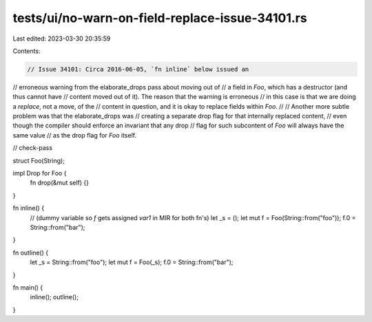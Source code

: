 tests/ui/no-warn-on-field-replace-issue-34101.rs
================================================

Last edited: 2023-03-30 20:35:59

Contents:

.. code-block:: rs

    // Issue 34101: Circa 2016-06-05, `fn inline` below issued an
// erroneous warning from the elaborate_drops pass about moving out of
// a field in `Foo`, which has a destructor (and thus cannot have
// content moved out of it). The reason that the warning is erroneous
// in this case is that we are doing a *replace*, not a move, of the
// content in question, and it is okay to replace fields within `Foo`.
//
// Another more subtle problem was that the elaborate_drops was
// creating a separate drop flag for that internally replaced content,
// even though the compiler should enforce an invariant that any drop
// flag for such subcontent of `Foo` will always have the same value
// as the drop flag for `Foo` itself.








// check-pass

struct Foo(String);

impl Drop for Foo {
    fn drop(&mut self) {}
}

fn inline() {
    // (dummy variable so `f` gets assigned `var1` in MIR for both fn's)
    let _s = ();
    let mut f = Foo(String::from("foo"));
    f.0 = String::from("bar");
}

fn outline() {
    let _s = String::from("foo");
    let mut f = Foo(_s);
    f.0 = String::from("bar");
}


fn main() {
    inline();
    outline();
}


